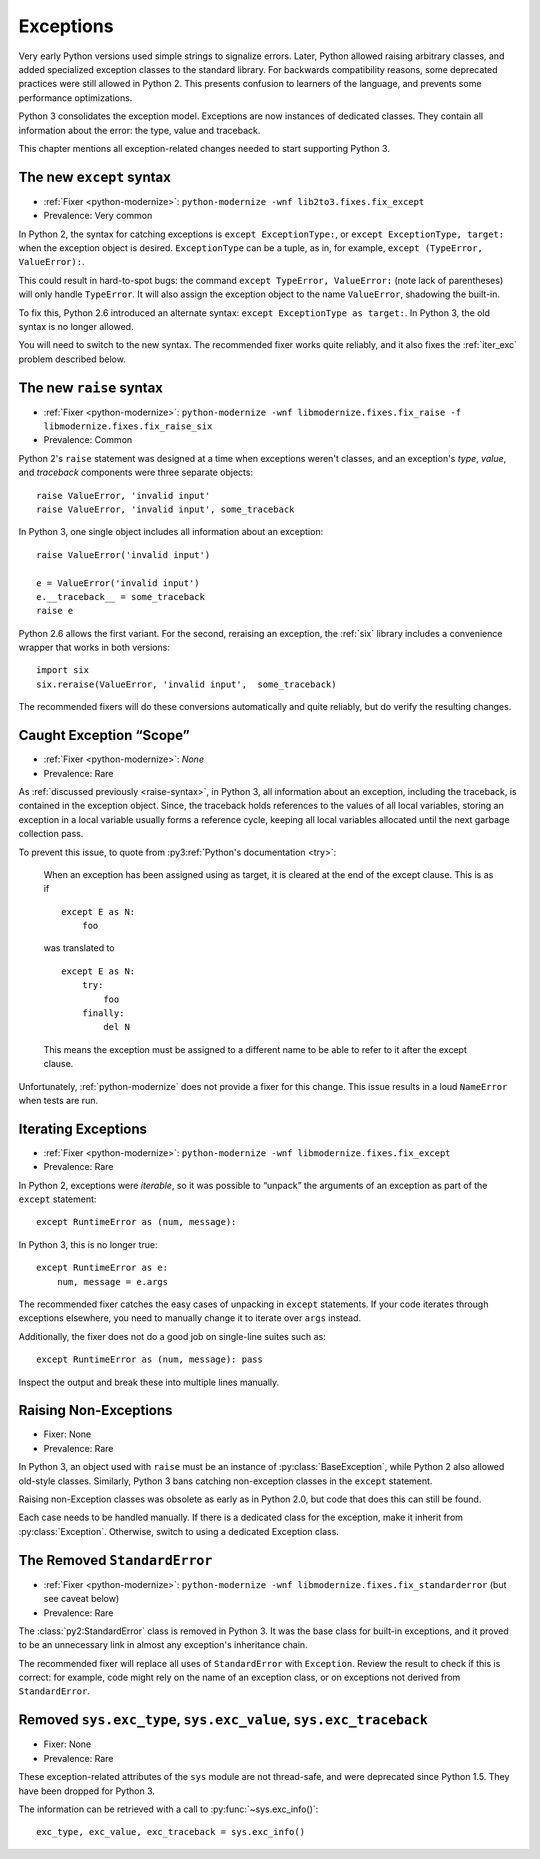 Exceptions
----------

Very early Python versions used simple strings to signalize errors.
Later, Python allowed raising arbitrary classes, and added specialized
exception classes to the standard library.
For backwards compatibility reasons, some deprecated practices were still
allowed in Python 2.
This presents confusion to learners of the language, and prevents some
performance optimizations.

Python 3 consolidates the exception model.
Exceptions are now instances of dedicated classes.
They contain all information about the error: the type, value and traceback.

This chapter mentions all exception-related changes needed to start
supporting Python 3.


.. _except-syntax:

The new ``except`` syntax
~~~~~~~~~~~~~~~~~~~~~~~~~

* :ref:`Fixer <python-modernize>`: ``python-modernize -wnf lib2to3.fixes.fix_except``
* Prevalence: Very common

In Python 2, the syntax for catching exceptions is
``except ExceptionType:``, or ``except ExceptionType, target:`` when the
exception object is desired.
``ExceptionType`` can be a tuple, as in, for example,
``except (TypeError, ValueError):``.

This could result in hard-to-spot bugs: the command
``except TypeError, ValueError:`` (note lack of parentheses) will only handle
``TypeError``. It will also assign the exception object to the name
``ValueError``, shadowing the built-in.

To fix this, Python 2.6 introduced an alternate syntax:
``except ExceptionType as target:``.
In Python 3, the old syntax is no longer allowed.

You will need to switch to the new syntax.
The recommended fixer works quite reliably, and it also fixes the
:ref:`iter_exc` problem described below.


.. _raise-syntax:

The new ``raise`` syntax
~~~~~~~~~~~~~~~~~~~~~~~~~

* :ref:`Fixer <python-modernize>`: ``python-modernize -wnf libmodernize.fixes.fix_raise -f libmodernize.fixes.fix_raise_six``
* Prevalence: Common

Python 2's ``raise`` statement was designed at a time when exceptions weren't
classes, and an exception's *type*, *value*, and *traceback* components
were three separate objects::

    raise ValueError, 'invalid input'
    raise ValueError, 'invalid input', some_traceback

In Python 3, one single object includes all information about an exception::

    raise ValueError('invalid input')

    e = ValueError('invalid input')
    e.__traceback__ = some_traceback
    raise e

Python 2.6 allows the first variant. For the second, reraising an exception,
the :ref:`six` library includes a convenience wrapper that works in both
versions::

    import six
    six.reraise(ValueError, 'invalid input',  some_traceback)

The recommended fixers will do these conversions automatically and quite
reliably, but do verify the resulting changes.


.. _exc_scope:
.. index::
    single: NameError (from caught exception)

Caught Exception “Scope”
~~~~~~~~~~~~~~~~~~~~~~~~

* :ref:`Fixer <python-modernize>`: *None*
* Prevalence: Rare

As :ref:`discussed previously <raise-syntax>`, in Python 3, all information
about an exception, including the traceback, is contained in the exception
object.
Since, the traceback holds references to the values of all local variables,
storing an exception in a local variable usually forms a reference cycle,
keeping all local variables allocated until the next garbage collection pass.

To prevent this issue, to quote from :py3:ref:`Python's documentation <try>`:

    When an exception has been assigned using as target, it is cleared at
    the end of the except clause. This is as if ::

        except E as N:
            foo

    was translated to ::

        except E as N:
            try:
                foo
            finally:
                del N

    This means the exception must be assigned to a different name to be
    able to refer to it after the except clause.

Unfortunately, :ref:`python-modernize` does not provide a fixer for this
change.
This issue results in a loud ``NameError`` when tests are run.


.. _iter_exc:

Iterating Exceptions
~~~~~~~~~~~~~~~~~~~~

* :ref:`Fixer <python-modernize>`: ``python-modernize -wnf libmodernize.fixes.fix_except``
* Prevalence: Rare

In Python 2, exceptions were *iterable*, so it was possible to “unpack” the
arguments of an exception as part of the ``except`` statement::

    except RuntimeError as (num, message):

In Python 3, this is no longer true::

    except RuntimeError as e:
        num, message = e.args

The recommended fixer catches the easy cases of unpacking in ``except``
statements.
If your code iterates through exceptions elsewhere, you need to manually
change it to iterate over ``args`` instead.

Additionally, the fixer does not do a good job on single-line suites such as::

    except RuntimeError as (num, message): pass

Inspect the output and break these into multiple lines manually.

.. todo:: Report bug to python-modernize


Raising Non-Exceptions
~~~~~~~~~~~~~~~~~~~~~~

* Fixer: None
* Prevalence: Rare

In Python 3, an object used with ``raise`` must be an instance of
:py:class:`BaseException`, while Python 2 also allowed old-style classes.
Similarly, Python 3 bans catching non-exception classes in the ``except``
statement.

.. todo:: Link "old-style classes" to their section

Raising non-Exception classes was obsolete as early as in Python 2.0,
but code that does this can still be found.

Each case needs to be handled manually.
If there is a dedicated class for the exception,
make it inherit from :py:class:`Exception`.
Otherwise, switch to using a dedicated Exception class.


The Removed ``StandardError``
~~~~~~~~~~~~~~~~~~~~~~~~~~~~~

* :ref:`Fixer <python-modernize>`: ``python-modernize -wnf libmodernize.fixes.fix_standarderror`` (but see caveat below)
* Prevalence: Rare

The :class:`py2:StandardError` class is removed in Python 3.
It was the base class for built-in exceptions, and it proved to be an
unnecessary link in almost any exception's inheritance chain.

The recommended fixer will replace all uses of ``StandardError`` with
``Exception``.
Review the result to check if this is correct: for example, code might rely
on the name of an exception class, or on exceptions not derived from
``StandardError``.


Removed ``sys.exc_type``, ``sys.exc_value``, ``sys.exc_traceback``
~~~~~~~~~~~~~~~~~~~~~~~~~~~~~~~~~~~~~~~~~~~~~~~~~~~~~~~~~~~~~~~~~~

* Fixer: None
* Prevalence: Rare

These exception-related attributes of the ``sys`` module are not thread-safe,
and were deprecated since Python 1.5.
They have been dropped for Python 3.

The information can be retrieved with a call to :py:func:`~sys.exc_info()`::

    exc_type, exc_value, exc_traceback = sys.exc_info()
